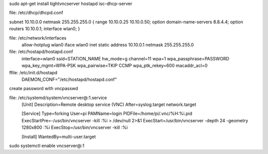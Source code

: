.. title: Raspberry Pi Wireless Access Point & VNC Setup
.. slug: raspberry-pi-wireless-access-point-vnc-setup
.. date: 2026-05-05 05:24:34 UTC-05:00
.. tags: 
.. category: 
.. link: 
.. description: 
.. type: text

sudo apt-get install tightvncserver hostapd isc-dhcp-server

file: /etc/dhcp/dhcpd.conf

subnet 10.10.0.0 netmask 255.255.255.0 {
range 10.10.0.25 10.10.0.50;
option domain-name-servers 8.8.4.4;
option routers 10.10.0.1;
interface wlan0;
}

file: /etc/network/interfaces
  allow-hotplug wlan0
  iface wlan0 inet static
  address 10.10.0.1
  netmask 255.255.255.0

file: /etc/hostapd/hostapd.conf
  interface=wlan0
  ssid=STATION_NAME
  hw_mode=g
  channel=11
  wpa=1
  wpa_passphrase=PASSWORD
  wpa_key_mgmt=WPA-PSK
  wpa_pairwise=TKIP CCMP
  wpa_ptk_rekey=600
  macaddr_acl=0

ffile: /etc/init.d/hostapd
  DAEMON_CONF="/etc/hostapd/hostapd.conf"

create password with vncpasswd

file: /etc/systemd/system/vncserver@:1.service
  [Unit]
  Description=Remote desktop service (VNC)
  After=syslog.target network.target

  [Service]
  Type=forking
  User=pi
  PAMName=login
  PIDFile=/home/pi/.vnc/%H:%i.pid
  ExecStartPre=-/usr/bin/vncserver -kill :%i > /dev/null 2>&1
  ExecStart=/usr/bin/vncserver -depth 24 -geometry 1280x800 :%i
  ExecStop=/usr/bin/vncserver -kill :%i

  [Install]
  WantedBy=multi-user.target

sudo systemctl enable vncserver@:1
